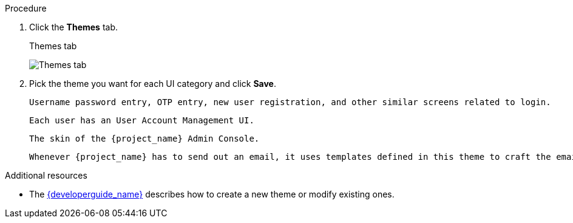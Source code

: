 [[_themes]]
ifeval::[{project_product}==true]
= Configuring themes and internationalization

For a given realm, you can change the appearance of any UI, including the language that appears, in {project_name} by using themes.
endif::[]
ifeval::[{project_community}==true]
= Configuring themes

For a given realm, you can change the appearance of any UI in {project_name} by using themes.
endif::[]

.Procedure

ifeval::[{project_product}==true]
. Click *Realm Setting* in the menu.
endif::[]

ifeval::[{project_product}==true]
. Click *Realm setting* in the menu.
endif::[]

. Click the *Themes* tab.
+
.Themes tab
image:{project_images}/themes-tab.png[Themes tab]

. Pick the theme you want for each UI category and click *Save*.
+
ifeval::[{project_product}==true]
Login Theme::
endif::[]

ifeval::[{project_community}==true]
Login theme::
endif::[]
  Username password entry, OTP entry, new user registration, and other similar screens related to login.

ifeval::[{project_product}==true]
Account Theme::
endif::[]

ifeval::[{project_community}==true]
Account theme::
endif::[]
  Each user has an User Account Management UI.

ifeval::[{project_product}==true]
Admin Console Theme::
endif::[]

ifeval::[{project_community}==true]
Admin console theme::
endif::[]
  The skin of the {project_name} Admin Console.

ifeval::[{project_product}==true]
Email Theme::
endif::[]

ifeval::[{project_community}==true]
Email theme::
endif::[]
  Whenever {project_name} has to send out an email, it uses templates defined in this theme to craft the email.

.Additional resources
* The link:{developerguide_link}[{developerguide_name}] describes how to create a new theme or modify existing ones.

ifeval::[{project_product}==true]
== Enabling internationalization

Every UI screen is internationalized in {project_name}.  The default language is English, but you can choose which locales you want to support and what the default locale
will be.

.Procedure

. Click *Realm Settings* in the menu.

. Click the *Theme* tab.

. Set *Internationalization* to *ON*.

The next time a user logs in, that user can choose a language on the login page to use for the login screens, Account Console, and Admin Console.

.Additional resources

* The link:{developerguide_link}[{developerguide_name}] explains
how you can offer additional languages. All internationalized texts which are provided by the theme can be overwritten by realm-specific texts on the *Localization* tab.

[[_user_locale_selection]]
== User locale selection

A locale selector provider suggests the best locale on the information available. However, it is often unknown who the user is. For this reason, the previously authenticated user's locale is remembered in a persisted cookie.

The logic for selecting the locale uses the first of the following that is available:

* User selected - when the user has selected a locale using the drop-down locale selector
* User profile - when there is an authenticated user and the user has a preferred locale set
* Client selected - passed by the client using for example ui_locales parameter
* Cookie - last locale selected on the browser
* Accepted language - locale from *Accept-Language* header
* Realm default
* If none of the above, fall back to English

When a user is authenticated an action is triggered to update the locale in the persisted cookie mentioned earlier. If the
user has actively switched the locale through the locale selector on the login pages the users locale is also updated at
this point.

If you want to change the logic for selecting the locale, you have an option to create custom `LocaleSelectorProvider`. For details, please refer to the
link:{developerguide_link}#_locale_selector[{developerguide_name}].
endif::[]